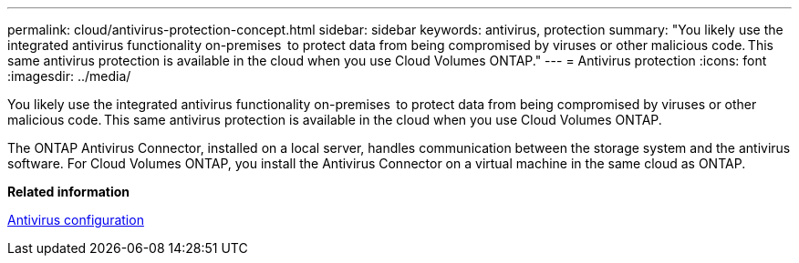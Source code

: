 ---
permalink: cloud/antivirus-protection-concept.html
sidebar: sidebar
keywords: antivirus, protection
summary: "You likely use the integrated antivirus functionality on-premises  to protect data from being compromised by viruses or other malicious code. This same antivirus protection is available in the cloud when you use Cloud Volumes ONTAP."
---
= Antivirus protection
:icons: font
:imagesdir: ../media/

[.lead]
You likely use the integrated antivirus functionality on-premises  to protect data from being compromised by viruses or other malicious code. This same antivirus protection is available in the cloud when you use Cloud Volumes ONTAP.

The ONTAP Antivirus Connector, installed on a local server, handles communication between the storage system and the antivirus software. For Cloud Volumes ONTAP, you install the Antivirus Connector on a virtual machine in the same cloud as ONTAP.

*Related information*

link:../antivirus/index.html[Antivirus configuration]
